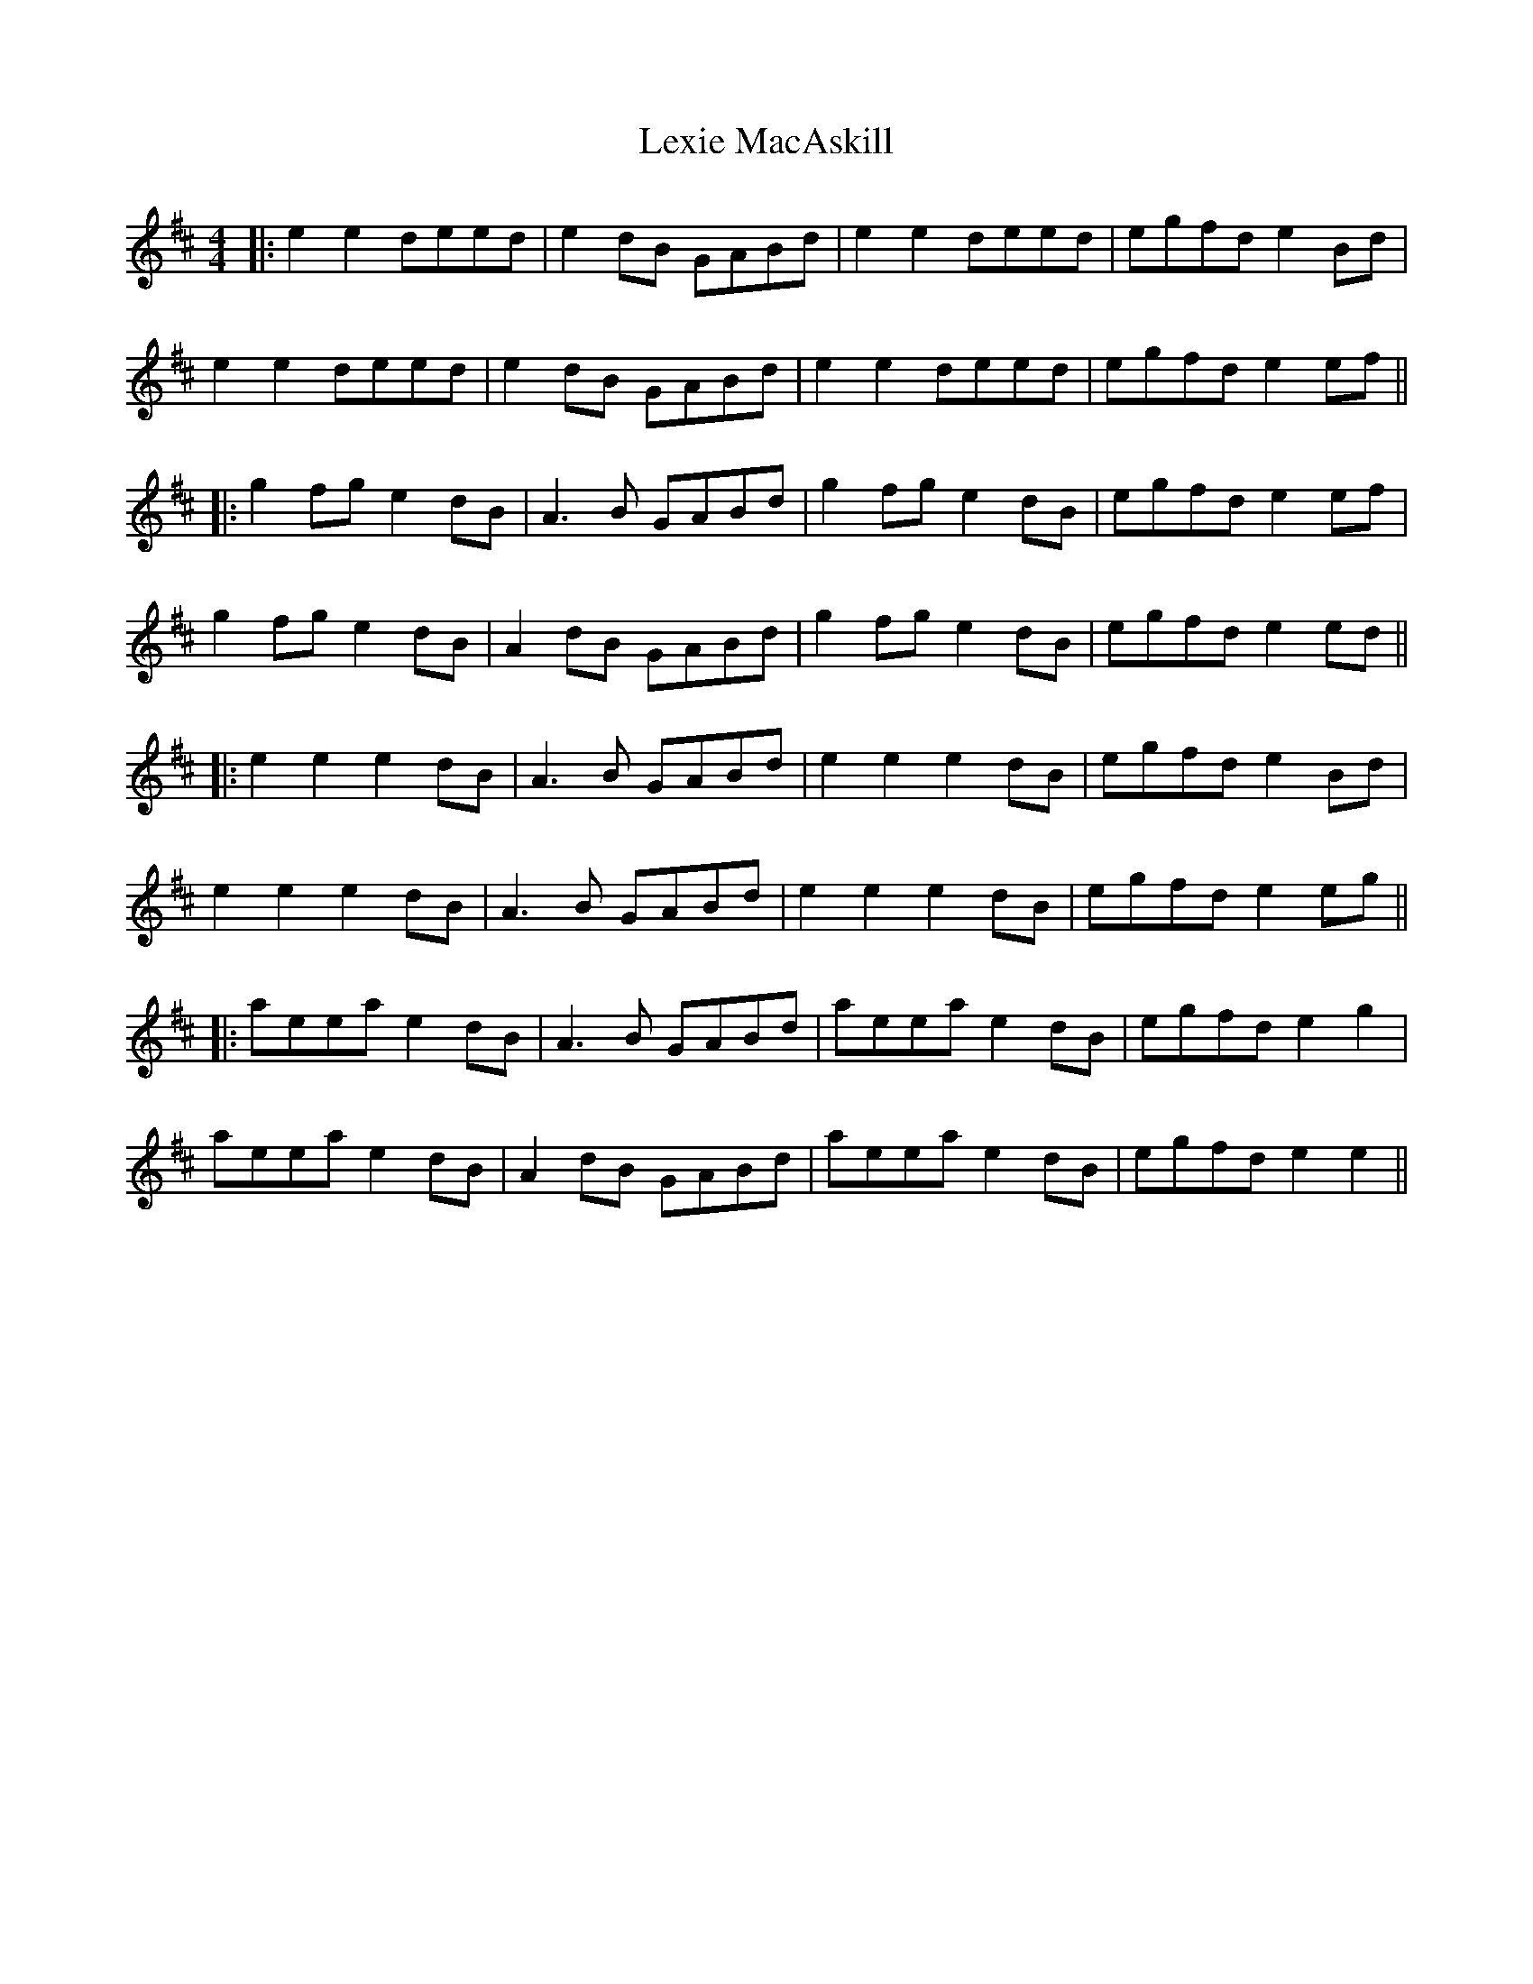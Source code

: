 X: 4
T: Lexie MacAskill
Z: JACKB
S: https://thesession.org/tunes/1093#setting27834
R: reel
M: 4/4
L: 1/8
K: Edor
|:e2 e2 deed|e2dB GABd|e2 e2 deed|egfd e2Bd|
e2 e2 deed|e2dB GABd|e2 e2 deed|egfd e2ef||
|:g2fg e2dB|A3B GABd|g2fg e2dB|egfd e2ef|
g2fg e2dB|A2dB GABd|g2fg e2dB|egfd e2ed||
|:e2 e2 e2dB|A3B GABd|e2 e2 e2dB|egfd e2Bd|
e2 e2 e2dB|A3B GABd|e2 e2 e2dB|egfd e2eg||
|:aeea e2dB|A3B GABd|aeea e2dB|egfd e2g2|
aeea e2dB|A2dB GABd|aeea e2dB|egfd e2e2||
